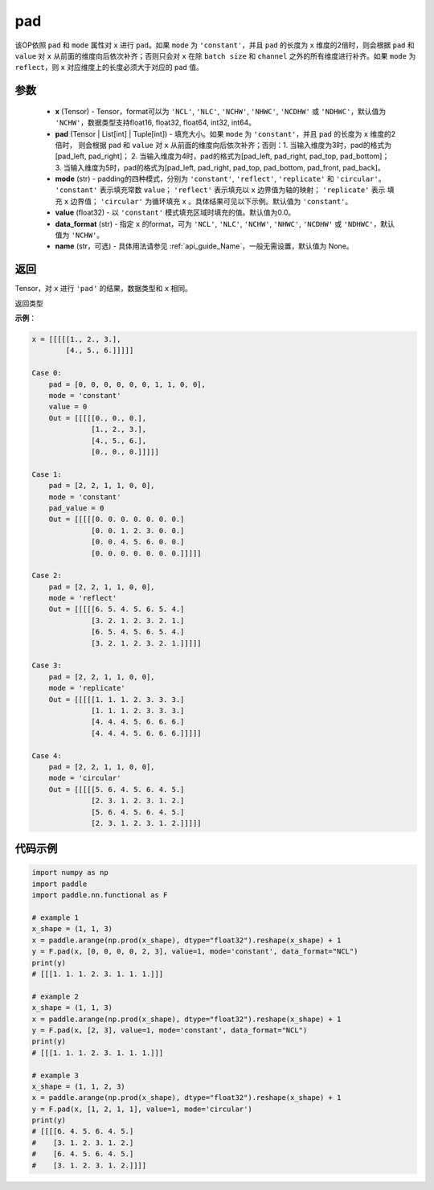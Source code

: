 .. _cn_api_nn_cn_pad:

pad
-------------------------------

.. py:function:: paddle.nn.functional.pad(x, pad, mode="constant", value=0.0, data_format="NCHW", name=None)

该OP依照 ``pad`` 和 ``mode`` 属性对 ``x`` 进行 ``pad``。如果 ``mode`` 为 ``'constant'``，并且 ``pad`` 的长度为 ``x`` 维度的2倍时，则会根据 ``pad`` 和 ``value`` 对 ``x`` 从前面的维度向后依次补齐；否则只会对 ``x`` 在除 ``batch size`` 和 ``channel`` 之外的所有维度进行补齐。如果 ``mode`` 为 ``reflect``，则 ``x`` 对应维度上的长度必须大于对应的 ``pad`` 值。



参数
::::::::::::

  - **x** (Tensor) - Tensor，format可以为 ``'NCL'``, ``'NLC'``, ``'NCHW'``, ``'NHWC'``, ``'NCDHW'``
    或 ``'NDHWC'``，默认值为 ``'NCHW'``，数据类型支持float16, float32, float64, int32, int64。
  - **pad** (Tensor | List[int] | Tuple[int]) - 填充大小。如果 ``mode`` 为 ``'constant'``，并且 ``pad`` 的长度为 ``x`` 维度的2倍时，
    则会根据 ``pad`` 和 ``value`` 对 ``x`` 从前面的维度向后依次补齐；否则：1. 当输入维度为3时，pad的格式为[pad_left, pad_right]；
    2. 当输入维度为4时，pad的格式为[pad_left, pad_right, pad_top, pad_bottom]；
    3. 当输入维度为5时，pad的格式为[pad_left, pad_right, pad_top, pad_bottom, pad_front, pad_back]。
  - **mode** (str) - padding的四种模式，分别为 ``'constant'``, ``'reflect'``, ``'replicate'`` 和 ``'circular'``。
    ``'constant'`` 表示填充常数 ``value``； ``'reflect'`` 表示填充以 ``x`` 边界值为轴的映射； ``'replicate'`` 表示
    填充 ``x`` 边界值； ``'circular'`` 为循环填充 ``x`` 。具体结果可见以下示例。默认值为 ``'constant'``。
  - **value** (float32) - 以 ``'constant'`` 模式填充区域时填充的值。默认值为0.0。
  - **data_format** (str)  - 指定 ``x`` 的format，可为 ``'NCL'``, ``'NLC'``, ``'NCHW'``, ``'NHWC'``, ``'NCDHW'``
    或 ``'NDHWC'``，默认值为 ``'NCHW'``。
  - **name** (str，可选) - 具体用法请参见  :ref:`api_guide_Name`，一般无需设置，默认值为 None。
返回
::::::::::::
Tensor，对 ``x`` 进行 ``'pad'`` 的结果，数据类型和 ``x`` 相同。

返回类型



**示例**：

.. code-block:: text

      x = [[[[[1., 2., 3.],
              [4., 5., 6.]]]]]
      
      Case 0:
          pad = [0, 0, 0, 0, 0, 0, 1, 1, 0, 0],
          mode = 'constant'
          value = 0
          Out = [[[[[0., 0., 0.],
                    [1., 2., 3.],
                    [4., 5., 6.],
                    [0., 0., 0.]]]]]

      Case 1:
          pad = [2, 2, 1, 1, 0, 0],
          mode = 'constant'
          pad_value = 0
          Out = [[[[[0. 0. 0. 0. 0. 0. 0.]
                    [0. 0. 1. 2. 3. 0. 0.]
                    [0. 0. 4. 5. 6. 0. 0.]
                    [0. 0. 0. 0. 0. 0. 0.]]]]]

      Case 2:
          pad = [2, 2, 1, 1, 0, 0],
          mode = 'reflect'
          Out = [[[[[6. 5. 4. 5. 6. 5. 4.]
                    [3. 2. 1. 2. 3. 2. 1.]
                    [6. 5. 4. 5. 6. 5. 4.]
                    [3. 2. 1. 2. 3. 2. 1.]]]]]

      Case 3:
          pad = [2, 2, 1, 1, 0, 0],
          mode = 'replicate'
          Out = [[[[[1. 1. 1. 2. 3. 3. 3.]
                    [1. 1. 1. 2. 3. 3. 3.]
                    [4. 4. 4. 5. 6. 6. 6.]
                    [4. 4. 4. 5. 6. 6. 6.]]]]]

      Case 4:
          pad = [2, 2, 1, 1, 0, 0],
          mode = 'circular'
          Out = [[[[[5. 6. 4. 5. 6. 4. 5.]
                    [2. 3. 1. 2. 3. 1. 2.]
                    [5. 6. 4. 5. 6. 4. 5.]
                    [2. 3. 1. 2. 3. 1. 2.]]]]]

代码示例
::::::::::::

.. code-block:: python

    import numpy as np
    import paddle
    import paddle.nn.functional as F

    # example 1
    x_shape = (1, 1, 3)
    x = paddle.arange(np.prod(x_shape), dtype="float32").reshape(x_shape) + 1
    y = F.pad(x, [0, 0, 0, 0, 2, 3], value=1, mode='constant', data_format="NCL")
    print(y)
    # [[[1. 1. 1. 2. 3. 1. 1. 1.]]]

    # example 2
    x_shape = (1, 1, 3)
    x = paddle.arange(np.prod(x_shape), dtype="float32").reshape(x_shape) + 1
    y = F.pad(x, [2, 3], value=1, mode='constant', data_format="NCL")
    print(y)
    # [[[1. 1. 1. 2. 3. 1. 1. 1.]]]

    # example 3
    x_shape = (1, 1, 2, 3)
    x = paddle.arange(np.prod(x_shape), dtype="float32").reshape(x_shape) + 1
    y = F.pad(x, [1, 2, 1, 1], value=1, mode='circular')
    print(y)
    # [[[[6. 4. 5. 6. 4. 5.]
    #    [3. 1. 2. 3. 1. 2.]
    #    [6. 4. 5. 6. 4. 5.]
    #    [3. 1. 2. 3. 1. 2.]]]]



